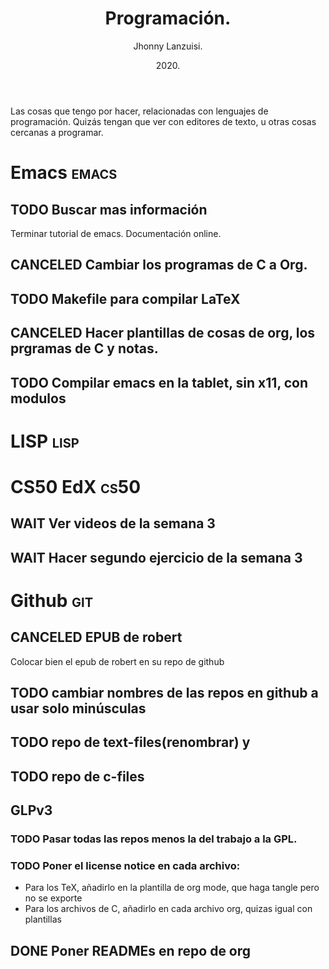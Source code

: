 #+TITLE: Programación.
#+AUTHOR: Jhonny Lanzuisi.
#+DATE: 2020.
#+FILETAGS: :prog:

Las cosas que tengo por hacer, relacionadas con lenguajes de programación.
Quizás tengan que ver con editores de texto, u otras cosas cercanas a programar.

* Emacs :emacs:
** TODO Buscar mas información

   Terminar tutorial de emacs. Documentación online.

** CANCELED Cambiar los programas de C a Org.
   CLOSED: [2021-01-17 dom 15:03]
** TODO Makefile para compilar LaTeX
** CANCELED Hacer plantillas de cosas de org, los prgramas de C y notas.
   CLOSED: [2021-01-17 dom 15:03]
** TODO Compilar emacs en la tablet, sin x11, con modulos
* LISP :lisp:

    

* CS50 EdX :cs50:
** WAIT Ver videos de la semana 3
** WAIT Hacer segundo ejercicio de la semana 3
* Github :git:
** CANCELED EPUB de robert
   CLOSED: [2021-01-17 dom 09:50]

   Colocar bien el epub de robert en su repo de github

** TODO cambiar nombres de las repos en github a usar solo minúsculas
** TODO repo de text-files(renombrar) y
** TODO repo de c-files
** GLPv3
*** TODO Pasar todas las repos menos la del trabajo a la GPL.
*** TODO Poner el license notice en cada archivo:

   + Para los TeX, añadirlo en la plantilla de org mode, que haga tangle pero no se exporte
   + Para los archivos de C, añadirlo en cada archivo org, quizas igual con plantillas

** DONE Poner READMEs en repo de org
   CLOSED: [2021-01-17 dom 14:33]
